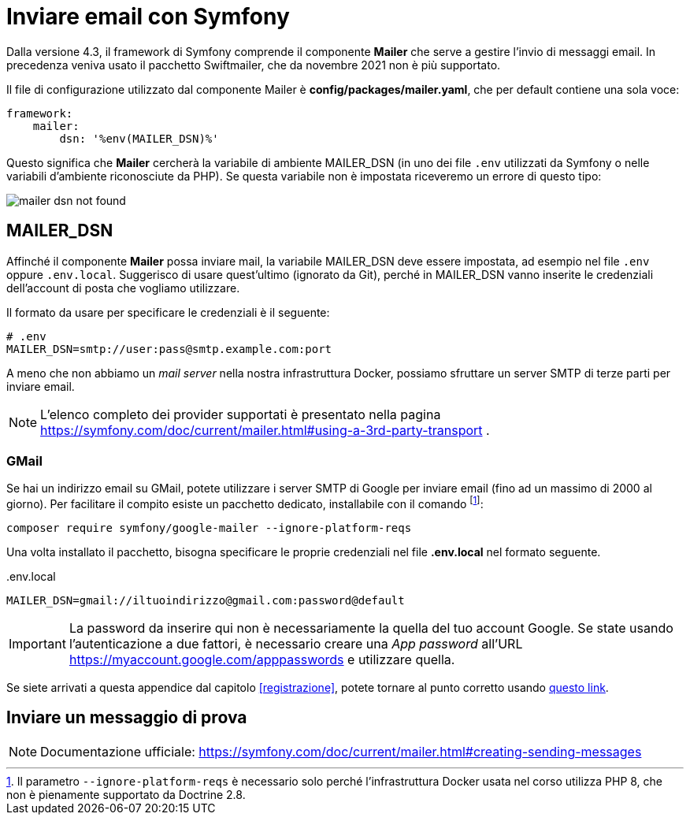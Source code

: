 [appendix]
[#inviare_email]
= Inviare email con Symfony

Dalla versione 4.3, il framework di Symfony comprende il componente *Mailer* che serve a gestire l'invio di messaggi email. In precedenza veniva usato il pacchetto Swiftmailer, che da novembre 2021 non è più supportato.

Il file di configurazione utilizzato dal componente Mailer è *config/packages/mailer.yaml*, che per default contiene una sola voce:

[source, yaml]
----
framework:
    mailer:
        dsn: '%env(MAILER_DSN)%'
----

Questo significa che *Mailer* cercherà la variabile di ambiente MAILER_DSN (in uno dei file `.env` utilizzati da Symfony o nelle variabili d'ambiente riconosciute da PHP). Se questa variabile non è impostata riceveremo un errore di questo tipo:

image::images/mailer_dsn-not-found.png[]


== MAILER_DSN

Affinché il componente *Mailer* possa inviare mail, la variabile MAILER_DSN deve essere impostata, ad esempio nel file `.env` oppure `.env.local`. Suggerisco di usare quest'ultimo (ignorato da Git), perché in MAILER_DSN vanno inserite le credenziali dell'account di posta che vogliamo utilizzare.

Il formato da usare per specificare le credenziali è il seguente:

[source, env]
----
# .env
MAILER_DSN=smtp://user:pass@smtp.example.com:port
----

A meno che non abbiamo un _mail server_ nella nostra infrastruttura Docker, possiamo sfruttare un server SMTP di terze parti per inviare email.

NOTE: L'elenco completo dei provider supportati è presentato nella pagina https://symfony.com/doc/current/mailer.html#using-a-3rd-party-transport .

=== GMail

Se hai un indirizzo email su GMail, potete utilizzare i server SMTP di Google per inviare email (fino ad un massimo di 2000 al giorno). Per facilitare il compito esiste un pacchetto dedicato, installabile con il comando footnote:ignoreplatformreqs[Il parametro `--ignore-platform-reqs` è necessario solo perché l'infrastruttura Docker usata nel corso utilizza PHP 8, che non è pienamente supportato da Doctrine 2.8.]:

[source, bash]
----
composer require symfony/google-mailer --ignore-platform-reqs
----

Una volta installato il pacchetto, bisogna specificare le proprie credenziali nel file *.env.local* nel formato seguente.


[source, env]
..env.local
----
MAILER_DSN=gmail://iltuoindirizzo@gmail.com:password@default
----

IMPORTANT: La password da inserire qui non è necessariamente la quella del tuo account Google. Se state usando l'autenticazione a due fattori, è necessario creare una _App password_ all'URL https://myaccount.google.com/apppasswords e utilizzare quella.


Se siete arrivati a questa appendice dal capitolo <<registrazione>>, potete tornare al punto corretto usando <<registrazione_mail_config_ok,questo link>>.

== Inviare un messaggio di prova

NOTE: Documentazione ufficiale: https://symfony.com/doc/current/mailer.html#creating-sending-messages


